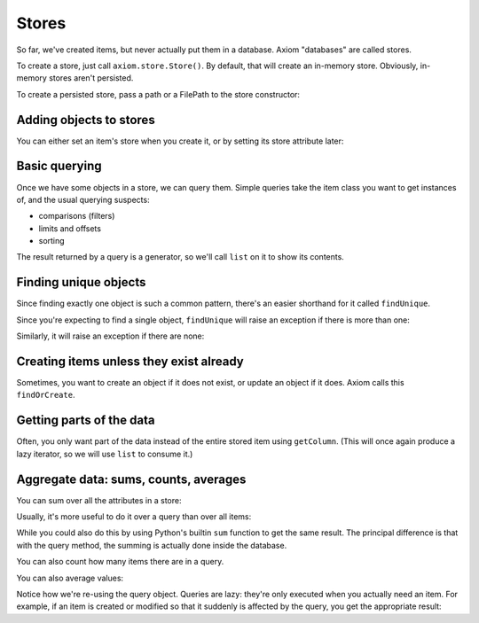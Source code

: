 ========
 Stores
========

So far, we've created items, but never actually put them in a
database. Axiom "databases" are called stores.

To create a store, just call ``axiom.store.Store()``. By default, that
will create an in-memory store. Obviously, in-memory stores aren't
persisted.

.. testsetup::

    from axiom.store import Store

.. doctest::

    >>> inMemoryStore = Store()

To create a persisted store, pass a path or a FilePath to the store
constructor:

.. doctest::

    >>> persistedStore = Store("mystore")

Adding objects to stores
========================

You can either set an item's store when you create it, or by setting
its store attribute later:

.. testsetup::

    from person import Person

.. doctest::

     >>> store = Store()
     >>> alice = Person(store=store, name=u"Alice")
     >>> bob = Person(name=u"Bob")
     >>> bob.store = store
     >>> assert alice.store is bob.store is store

Basic querying
==============

Once we have some objects in a store, we can query them. Simple
queries take the item class you want to get instances of, and the
usual querying suspects:

- comparisons (filters)
- limits and offsets
- sorting

The result returned by a query is a generator, so we'll call ``list``
on it to show its contents.

.. doctest::

    >>> people = list(store.query(Person, sort=Person.name.ascending))
    >>> assert people == [alice, bob]
    >>> person, = store.query(Person, sort=Person.name.ascending, limit=1)
    >>> assert person is alice
    >>> person, = store.query(Person, sort=Person.name.ascending, limit=1, offset=1)
    >>> assert person is bob

Finding unique objects
======================

Since finding exactly one object is such a common pattern, there's an
easier shorthand for it called ``findUnique``.

.. doctest::

    >>> person = store.findUnique(Person, Person.name == u"Alice")
    >>> assert person is alice

Since you're expecting to find a single object, ``findUnique`` will
raise an exception if there is more than one:

.. doctest::

    >>> secondAlice = Person(store=store, name=u"Alice")
    >>> store.findUnique(Person, Person.name == u"Alice")
    Traceback (most recent call last):
    ...
    DuplicateUniqueItem: (person.Person.name = u'Alice', [...])

Similarly, it will raise an exception if there are none:

.. doctest::

    >>> store.findUnique(Person, Person.name == u"Nobody")
    Traceback (most recent call last):
    ...
    ItemNotFound: person.Person.name = u'Nobody'


Creating items unless they exist already
========================================

Sometimes, you want to create an object if it does not exist, or
update an object if it does. Axiom calls this ``findOrCreate``.

.. doctest::

    >>> newAlice = store.findOrCreate(Person, name=u"Alice")
    >>> assert newAlice is alice, "returns the existing object"
    >>> charlie = store.findOrCreate(Person, name=u"Charlie")


Getting parts of the data
=========================

Often, you only want part of the data instead of the entire stored
item using ``getColumn``. (This will once again produce a lazy
iterator, so we will use ``list`` to consume it.)

.. testsetup::

    from bunny import Bunny

.. doctest::

    >>> bugs = Bunny(store=store, timesPetted=1)
    >>> fluffy = Bunny(store=store, timesPetted=2)
    >>> thumper = Bunny(store=store, timesPetted=3)
    >>> query = store.query(Bunny, sort=Bunny.timesPetted.ascending)
    >>> assert list(query.getColumn("timesPetted")) == [1, 2, 3]


Aggregate data: sums, counts, averages
======================================

You can sum over all the attributes in a store:

.. doctest::

    >>> assert store.sum(Bunny.timesPetted) == 6

Usually, it's more useful to do it over a query than over all items:

.. doctest::

    >>> query = store.query(Bunny, Bunny.timesPetted > 1).getColumn("timesPetted")
    >>> assert query.sum() == 5

While you could also do this by using Python's builtin ``sum``
function to get the same result. The principal difference is that with
the query method, the summing is actually done inside the database.

You can also count how many items there are in a query.

.. doctest::

    >>> assert query.count() == 2

You can also average values:

.. doctest::

    >>> assert query.average() == 2.5

Notice how we're re-using the query object. Queries are lazy: they're
only executed when you actually need an item. For example, if an item
is created or modified so that it suddenly is affected by the query,
you get the appropriate result:

.. doctest::

    >>> bugs.timesPetted += 1
    >>> assert query.count() == 3
